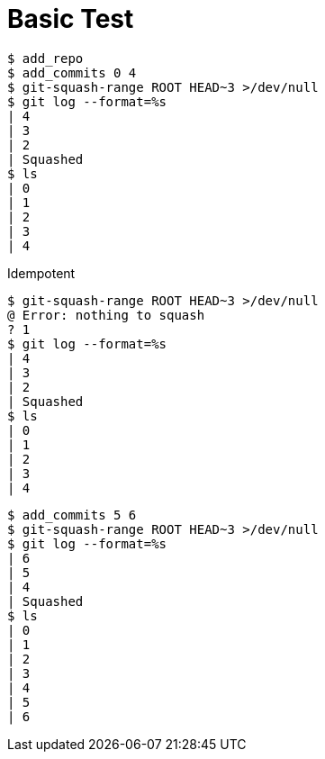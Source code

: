 = Basic Test

[listing]
----
$ add_repo
$ add_commits 0 4
$ git-squash-range ROOT HEAD~3 >/dev/null
$ git log --format=%s
| 4
| 3
| 2
| Squashed
$ ls
| 0
| 1
| 2
| 3
| 4
----

Idempotent

[listing]
----
$ git-squash-range ROOT HEAD~3 >/dev/null
@ Error: nothing to squash
? 1
$ git log --format=%s
| 4
| 3
| 2
| Squashed
$ ls
| 0
| 1
| 2
| 3
| 4
----

[listing]
----
$ add_commits 5 6
$ git-squash-range ROOT HEAD~3 >/dev/null
$ git log --format=%s
| 6
| 5
| 4
| Squashed
$ ls
| 0
| 1
| 2
| 3
| 4
| 5
| 6
----
